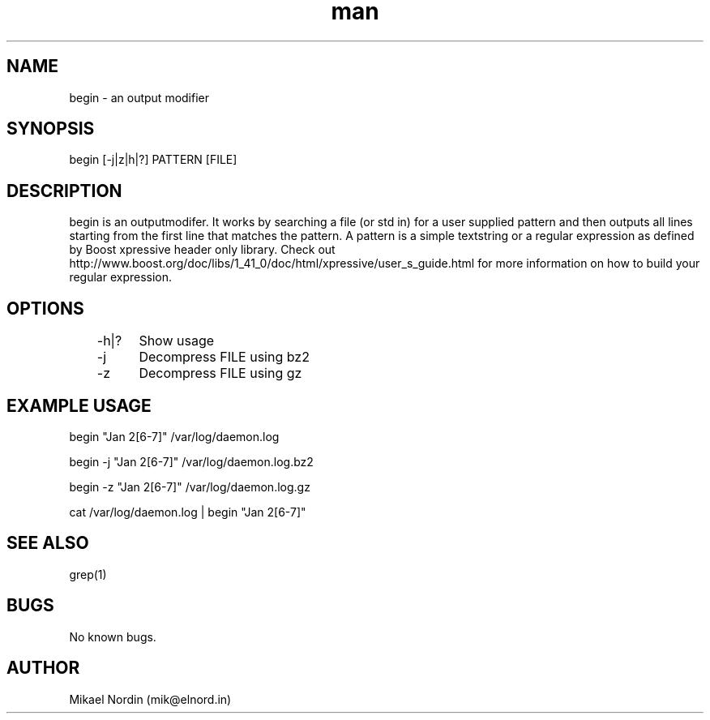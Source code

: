 .\" Manpage begin.
.\" Contact mik@elnord.in to correct errors or typos.
.TH man 1 "19 November 2014" "1.1" "begin man page"
.SH NAME
begin \- an output modifier
.SH SYNOPSIS
begin [-j|z|h|?] PATTERN [FILE]
.SH DESCRIPTION
begin is an outputmodifer. It works by searching a file (or std in) for a user supplied pattern and then outputs all lines starting from the first line that matches the pattern. A pattern is a simple textstring or a regular expression as defined by Boost xpressive header only library. Check out http://www.boost.org/doc/libs/1_41_0/doc/html/xpressive/user_s_guide.html for more information on how to build your regular expression. 
.SH OPTIONS
	-h|?	Show usage
	-j	Decompress FILE using bz2
	-z	Decompress FILE using gz 
.SH EXAMPLE USAGE
begin "Jan 2[6-7]" /var/log/daemon.log

begin -j "Jan 2[6-7]" /var/log/daemon.log.bz2

begin -z "Jan 2[6-7]" /var/log/daemon.log.gz

cat /var/log/daemon.log | begin "Jan 2[6-7]" 
.SH SEE ALSO
grep(1)
.SH BUGS
No known bugs.
.SH AUTHOR
Mikael Nordin (mik@elnord.in)
